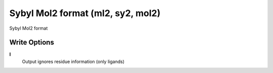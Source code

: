 Sybyl Mol2 format (ml2, sy2, mol2)
==================================

Sybyl Mol2 format

Write Options
~~~~~~~~~~~~~
**l**
    Output ignores residue information (only ligands)
